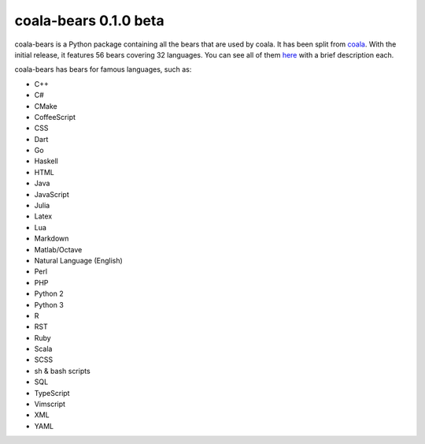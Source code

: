 coala-bears 0.1.0 beta
=======================

coala-bears is a Python package containing all the bears that are used by coala.
It has been split from `coala <https://github.com/coala-analyzer/coala>`_.
With the initial release, it features 56 bears covering 32 languages.
You can see all of them `here <https://gist.github.com/Adrianzatreanu/cf2d0c8b2ecd542a4860>`_
with a brief description each.

coala-bears has bears for famous languages, such as:

- C++
- C#
- CMake
- CoffeeScript
- CSS
- Dart
- Go
- Haskell
- HTML
- Java
- JavaScript
- Julia
- Latex
- Lua
- Markdown
- Matlab/Octave
- Natural Language (English)
- Perl
- PHP
- Python 2
- Python 3
- R
- RST
- Ruby
- Scala
- SCSS
- sh & bash scripts
- SQL
- TypeScript
- Vimscript
- XML
- YAML

